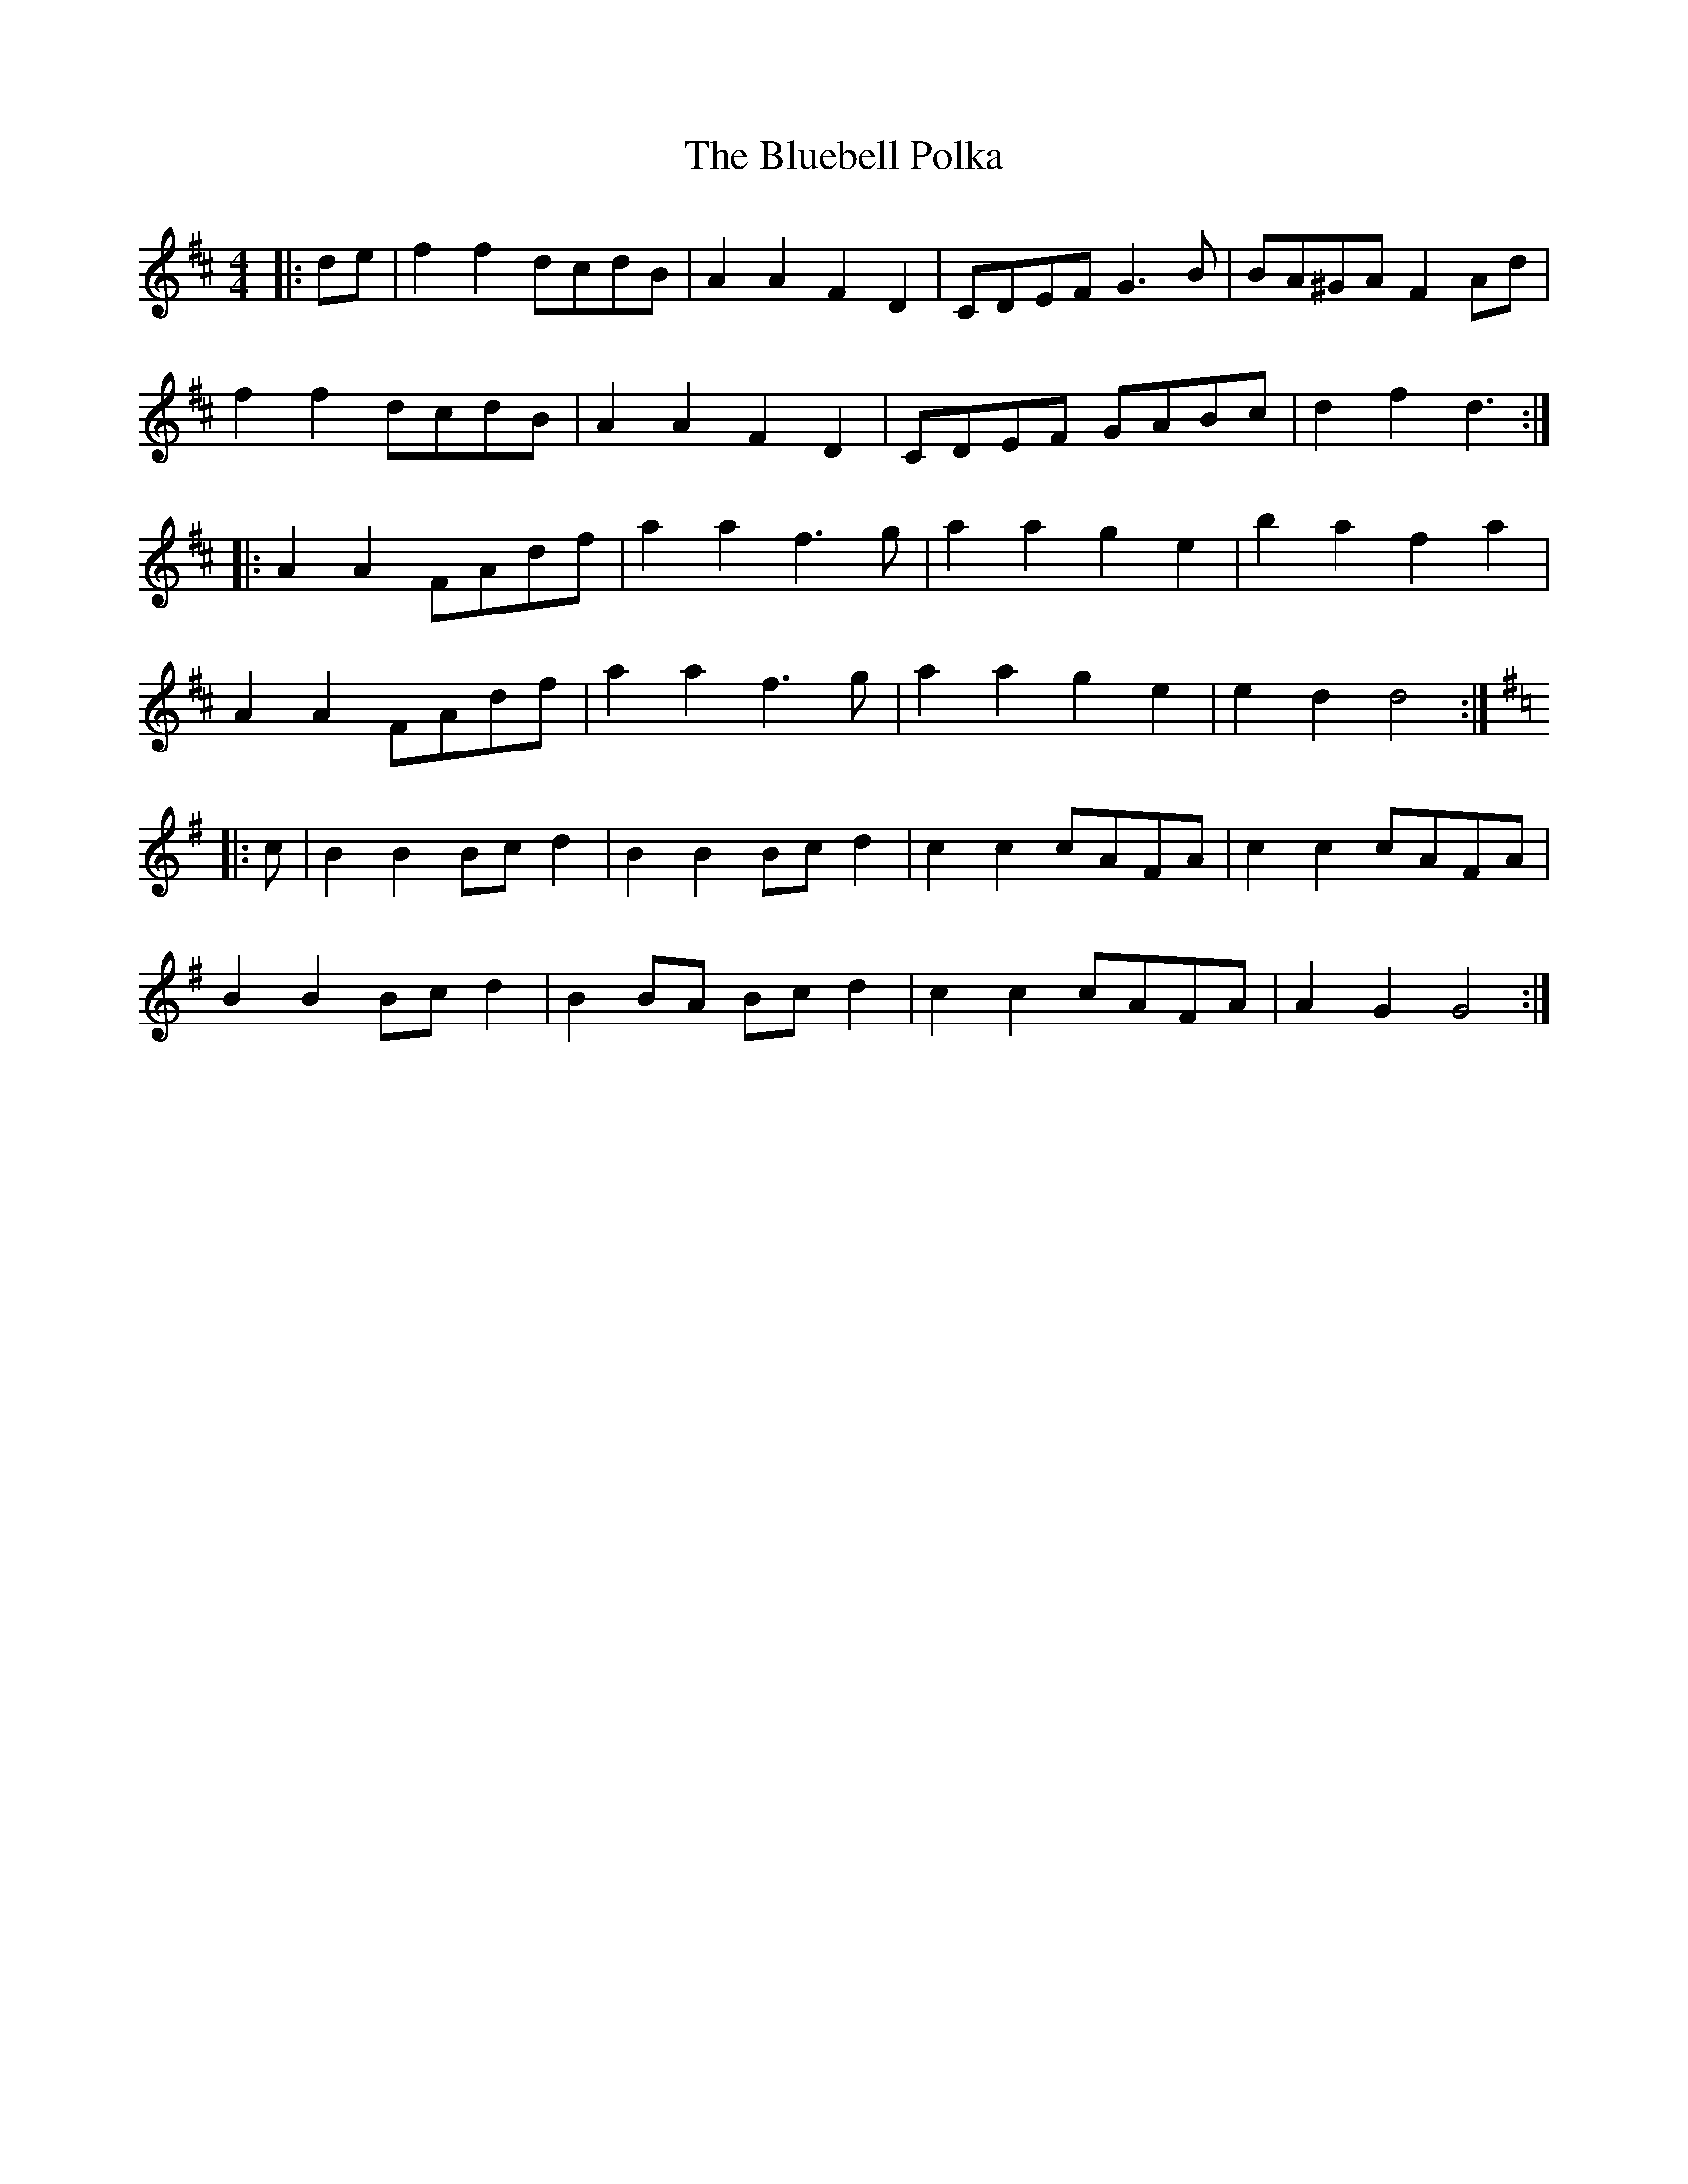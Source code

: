 X: 4209
T: Bluebell Polka, The
R: barndance
M: 4/4
K: Dmajor
|:de|f2f2 dcdB|A2A2 F2D2|CDEF G3B|BA^GA F2Ad|
f2f2 dcdB|A2A2 F2D2|CDEF GABc|d2f2d3:|
|:A2A2 FAdf|a2a2 f3g|a2a2 g2e2|b2a2 f2a2|
A2A2 FAdf|a2a2 f3g|a2a2 g2e2|e2d2 d4:|
K: Gmaj
|:c|B2B2 Bcd2|B2B2 Bcd2|c2c2 cAFA|c2c2 cAFA|
B2B2 Bcd2|B2BA Bcd2|c2c2 cAFA|A2G2 G4:|

